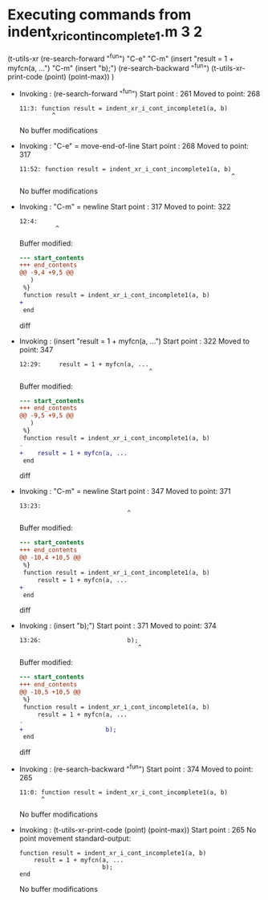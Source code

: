 #+startup: showall

* Executing commands from indent_xr_i_cont_incomplete1.m:3:2:

  (t-utils-xr
  (re-search-forward "^fun") "C-e"            "C-m"
  (insert     "result = 1 + myfcn(a, ...")    "C-m"
  (insert                        "b);")
  (re-search-backward "^fun")
  (t-utils-xr-print-code (point) (point-max))
  )

- Invoking      : (re-search-forward "^fun")
  Start point   :  261
  Moved to point:  268
  : 11:3: function result = indent_xr_i_cont_incomplete1(a, b)
  :          ^
  No buffer modifications

- Invoking      : "C-e" = move-end-of-line
  Start point   :  268
  Moved to point:  317
  : 11:52: function result = indent_xr_i_cont_incomplete1(a, b)
  :                                                            ^
  No buffer modifications

- Invoking      : "C-m" = newline
  Start point   :  317
  Moved to point:  322
  : 12:4:     
  :           ^
  Buffer modified:
  #+begin_src diff
--- start_contents
+++ end_contents
@@ -9,4 +9,5 @@
   )
 %}
 function result = indent_xr_i_cont_incomplete1(a, b)
+    
 end
  #+end_src diff

- Invoking      : (insert "result = 1 + myfcn(a, ...")
  Start point   :  322
  Moved to point:  347
  : 12:29:     result = 1 + myfcn(a, ...
  :                                     ^
  Buffer modified:
  #+begin_src diff
--- start_contents
+++ end_contents
@@ -9,5 +9,5 @@
   )
 %}
 function result = indent_xr_i_cont_incomplete1(a, b)
-    
+    result = 1 + myfcn(a, ...
 end
  #+end_src diff

- Invoking      : "C-m" = newline
  Start point   :  347
  Moved to point:  371
  : 13:23:                        
  :                               ^
  Buffer modified:
  #+begin_src diff
--- start_contents
+++ end_contents
@@ -10,4 +10,5 @@
 %}
 function result = indent_xr_i_cont_incomplete1(a, b)
     result = 1 + myfcn(a, ...
+                       
 end
  #+end_src diff

- Invoking      : (insert "b);")
  Start point   :  371
  Moved to point:  374
  : 13:26:                        b);
  :                                  ^
  Buffer modified:
  #+begin_src diff
--- start_contents
+++ end_contents
@@ -10,5 +10,5 @@
 %}
 function result = indent_xr_i_cont_incomplete1(a, b)
     result = 1 + myfcn(a, ...
-                       
+                       b);
 end
  #+end_src diff

- Invoking      : (re-search-backward "^fun")
  Start point   :  374
  Moved to point:  265
  : 11:0: function result = indent_xr_i_cont_incomplete1(a, b)
  :       ^
  No buffer modifications

- Invoking      : (t-utils-xr-print-code (point) (point-max))
  Start point   :  265
  No point movement
  standard-output:
  #+begin_src matlab-ts
function result = indent_xr_i_cont_incomplete1(a, b)
    result = 1 + myfcn(a, ...
                       b);
end
  #+end_src
  No buffer modifications
